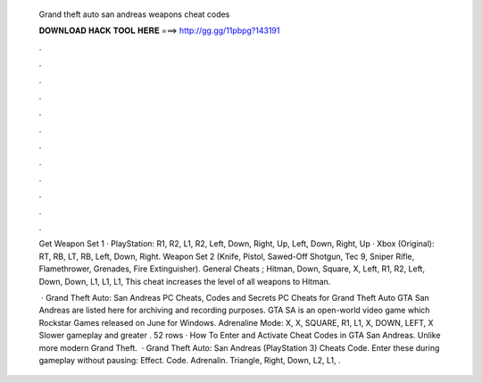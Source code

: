   Grand theft auto san andreas weapons cheat codes
  
  
  
  𝐃𝐎𝐖𝐍𝐋𝐎𝐀𝐃 𝐇𝐀𝐂𝐊 𝐓𝐎𝐎𝐋 𝐇𝐄𝐑𝐄 ===> http://gg.gg/11pbpg?143191
  
  
  
  .
  
  
  
  .
  
  
  
  .
  
  
  
  .
  
  
  
  .
  
  
  
  .
  
  
  
  .
  
  
  
  .
  
  
  
  .
  
  
  
  .
  
  
  
  .
  
  
  
  .
  
  Get Weapon Set 1 · PlayStation: R1, R2, L1, R2, Left, Down, Right, Up, Left, Down, Right, Up · Xbox (Original): RT, RB, LT, RB, Left, Down, Right. Weapon Set 2 (Knife, Pistol, Sawed-Off Shotgun, Tec 9, Sniper Rifle, Flamethrower, Grenades, Fire Extinguisher). General Cheats ; Hitman, Down, Square, X, Left, R1, R2, Left, Down, Down, L1, L1, L1, This cheat increases the level of all weapons to Hitman.
  
   · Grand Theft Auto: San Andreas PC Cheats, Codes and Secrets PC Cheats for Grand Theft Auto GTA San Andreas are listed here for archiving and recording purposes. GTA SA is an open-world video game which Rockstar Games released on June for Windows. Adrenaline Mode: X, X, SQUARE, R1, L1, X, DOWN, LEFT, X Slower gameplay and greater . 52 rows · How To Enter and Activate Cheat Codes in GTA San Andreas. Unlike more modern Grand Theft.  · Grand Theft Auto: San Andreas (PlayStation 3) Cheats Code. Enter these during gameplay without pausing: Effect. Code. Adrenalin. Triangle, Right, Down, L2, L1, .
